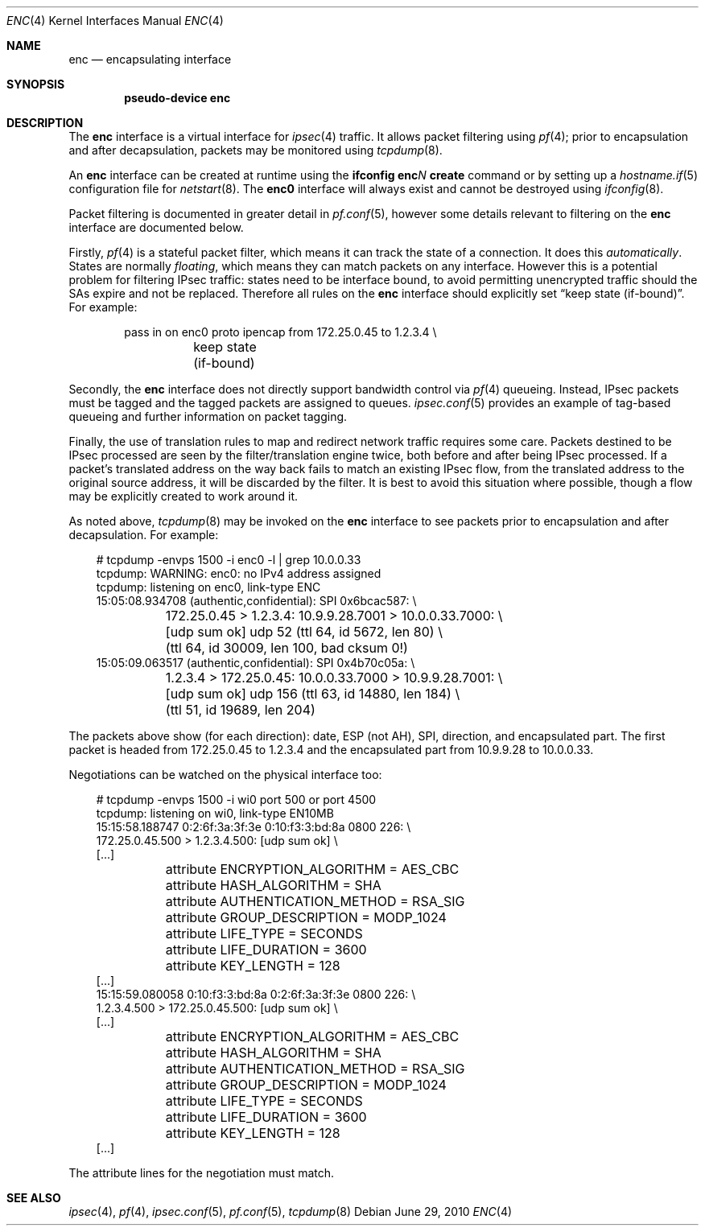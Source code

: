 .\"	$OpenBSD: enc.4,v 1.28 2010/06/29 21:28:37 reyk Exp $
.\"
.\" Copyright (c) 2006 Jason McIntyre <jmc@openbsd.org>
.\"
.\" Permission to use, copy, modify, and distribute this software for any
.\" purpose with or without fee is hereby granted, provided that the above
.\" copyright notice and this permission notice appear in all copies.
.\"
.\" THE SOFTWARE IS PROVIDED "AS IS" AND THE AUTHOR DISCLAIMS ALL WARRANTIES
.\" WITH REGARD TO THIS SOFTWARE INCLUDING ALL IMPLIED WARRANTIES OF
.\" MERCHANTABILITY AND FITNESS. IN NO EVENT SHALL THE AUTHOR BE LIABLE FOR
.\" ANY SPECIAL, DIRECT, INDIRECT, OR CONSEQUENTIAL DAMAGES OR ANY DAMAGES
.\" WHATSOEVER RESULTING FROM LOSS OF USE, DATA OR PROFITS, WHETHER IN AN
.\" ACTION OF CONTRACT, NEGLIGENCE OR OTHER TORTIOUS ACTION, ARISING OUT OF
.\" OR IN CONNECTION WITH THE USE OR PERFORMANCE OF THIS SOFTWARE.
.\"
.Dd $Mdocdate: June 29 2010 $
.Dt ENC 4
.Os
.Sh NAME
.Nm enc
.Nd encapsulating interface
.Sh SYNOPSIS
.Cd "pseudo-device enc"
.Sh DESCRIPTION
The
.Nm
interface is a virtual interface for
.Xr ipsec 4
traffic.
It allows packet filtering using
.Xr pf 4 ;
prior to encapsulation and after decapsulation,
packets may be monitored using
.Xr tcpdump 8 .
.Pp
An
.Nm
interface can be created at runtime using the
.Ic ifconfig enc Ns Ar N Ic create
command or by setting up a
.Xr hostname.if 5
configuration file for
.Xr netstart 8 .
The
.Nm enc0
interface will always exist and cannot be destroyed using
.Xr ifconfig 8 .
.Pp
Packet filtering is documented in greater detail in
.Xr pf.conf 5 ,
however some details relevant to filtering on the
.Nm
interface are documented below.
.Pp
Firstly,
.Xr pf 4
is a stateful packet filter,
which means it can track the state of a connection.
It does this
.Em automatically .
States are normally
.Em floating ,
which means they can match packets on any interface.
However this is a potential problem for filtering IPsec traffic:
states need to be interface bound,
to avoid permitting unencrypted traffic
should the SAs expire and not be replaced.
Therefore all rules on the
.Nm
interface should explicitly set
.Dq keep state (if-bound) .
For example:
.Bd -literal -offset indent
pass in on enc0 proto ipencap from 172.25.0.45 to 1.2.3.4 \e
	keep state (if-bound)
.Ed
.Pp
Secondly, the
.Nm
interface does not directly support bandwidth control via
.Xr pf 4
queueing.
Instead, IPsec packets must be tagged and the tagged packets
are assigned to queues.
.Xr ipsec.conf 5
provides an example of tag-based queueing
and further information on packet tagging.
.Pp
Finally,
the use of translation rules to map and redirect network traffic
requires some care.
Packets destined to be IPsec processed are seen by the
filter/translation engine twice,
both before and after being IPsec processed.
If a packet's translated address
on the way back fails to match an existing IPsec flow,
from the translated address to the original source address,
it will be discarded by the filter.
It is best to avoid this situation where possible,
though a flow may be explicitly created to work around it.
.Pp
As noted above,
.Xr tcpdump 8
may be invoked on the
.Nm
interface to see packets prior to encapsulation and after decapsulation.
For example:
.Bd -literal -offset 3n
# tcpdump -envps 1500 -i enc0 -l | grep 10.0.0.33
tcpdump: WARNING: enc0: no IPv4 address assigned
tcpdump: listening on enc0, link-type ENC
15:05:08.934708 (authentic,confidential): SPI 0x6bcac587: \e
	172.25.0.45 > 1.2.3.4: 10.9.9.28.7001 > 10.0.0.33.7000: \e
	[udp sum ok] udp 52 (ttl 64, id 5672, len 80) \e
	(ttl 64, id 30009, len 100, bad cksum 0!)
15:05:09.063517 (authentic,confidential): SPI 0x4b70c05a: \e
	1.2.3.4 > 172.25.0.45: 10.0.0.33.7000 > 10.9.9.28.7001: \e
	[udp sum ok] udp 156 (ttl 63, id 14880, len 184) \e
	(ttl 51, id 19689, len 204)
.Ed
.Pp
The packets above show (for each direction):
date, ESP (not AH), SPI, direction, and encapsulated part.
The first packet is headed from 172.25.0.45 to 1.2.3.4
and the encapsulated part from 10.9.9.28 to 10.0.0.33.
.Pp
Negotiations can be watched on the physical interface too:
.Bd -literal -offset 3n
# tcpdump -envps 1500 -i wi0 port 500 or port 4500
tcpdump: listening on wi0, link-type EN10MB
15:15:58.188747 0:2:6f:3a:3f:3e 0:10:f3:3:bd:8a 0800 226: \e
    172.25.0.45.500 > 1.2.3.4.500: [udp sum ok] \e
[...]
	attribute ENCRYPTION_ALGORITHM = AES_CBC
	attribute HASH_ALGORITHM = SHA
	attribute AUTHENTICATION_METHOD = RSA_SIG
	attribute GROUP_DESCRIPTION = MODP_1024
	attribute LIFE_TYPE = SECONDS
	attribute LIFE_DURATION = 3600
	attribute KEY_LENGTH = 128
[...]
15:15:59.080058 0:10:f3:3:bd:8a 0:2:6f:3a:3f:3e 0800 226: \e
    1.2.3.4.500 > 172.25.0.45.500: [udp sum ok] \e
[...]
	attribute ENCRYPTION_ALGORITHM = AES_CBC
	attribute HASH_ALGORITHM = SHA
	attribute AUTHENTICATION_METHOD = RSA_SIG
	attribute GROUP_DESCRIPTION = MODP_1024
	attribute LIFE_TYPE = SECONDS
	attribute LIFE_DURATION = 3600
	attribute KEY_LENGTH = 128
[...]
.Ed
.Pp
The attribute lines for the negotiation must match.
.Sh SEE ALSO
.Xr ipsec 4 ,
.Xr pf 4 ,
.Xr ipsec.conf 5 ,
.Xr pf.conf 5 ,
.Xr tcpdump 8
